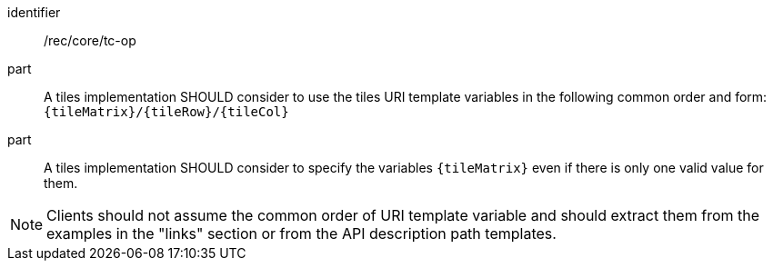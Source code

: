 [[rec_core_tc-op]]
////
[width="90%",cols="2,6a"]
|===
^|*Recommendation {counter:rec-id}* |*/rec/core/tc-op*
^|A | A tiles implementation SHOULD consider to use the tiles URI template variables in the following common order and form: `{tileMatrix}/{tileRow}/{tileCol}`
^|B | A tiles implementation SHOULD consider to specify the variables `{tileMatrix}` even if there is only one valid value for them.
|===
////

[recommendation]
====
[%metadata]
identifier:: /rec/core/tc-op
part:: A tiles implementation SHOULD consider to use the tiles URI template variables in the following common order and form: `{tileMatrix}/{tileRow}/{tileCol}`
part:: A tiles implementation SHOULD consider to specify the variables `{tileMatrix}` even if there is only one valid value for them.
====

NOTE: Clients should not assume the common order of URI template variable and should extract them from the examples in the "links" section or from the API description path templates.
